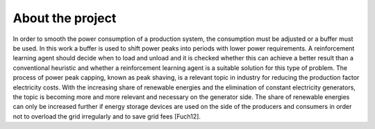 .. _about_project:

About the project
=================

In order to smooth the power consumption of a production system, the consumption must be adjusted or a buffer must be used. In this work a buffer is used to shift power peaks into periods with lower power requirements. A reinforcement learning agent should decide when to load and unload and it is checked whether this can achieve a better result than a conventional heuristic and whether a reinforcement learning agent is a suitable solution for this type of problem. The process of power peak capping, known as peak shaving, is a relevant topic in industry for reducing the production factor electricity costs. With the increasing share of renewable energies and the elimination of constant electricity generators, the topic is becoming more and more relevant and necessary on the generator side. The share of renewable energies can only be increased further if energy storage devices are used on the side of the producers and consumers in order not to overload the grid irregularly and to save grid fees [Fuch12].